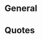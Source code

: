 #+SEQ_TODO: OPEN(o) IN_PROGRESS(p) DELEGATED(d) | FINISHED(f) WAITING_FOR(w)
#+CATEGORY: Reference
#+TAGS: outcome(o) reading(r) programming(p) homework(h) calling(c) mailing(m) organizing(z) errand(e) workout(w) talking(t) searching(s) goal(g) information(i)

* General
* Quotes